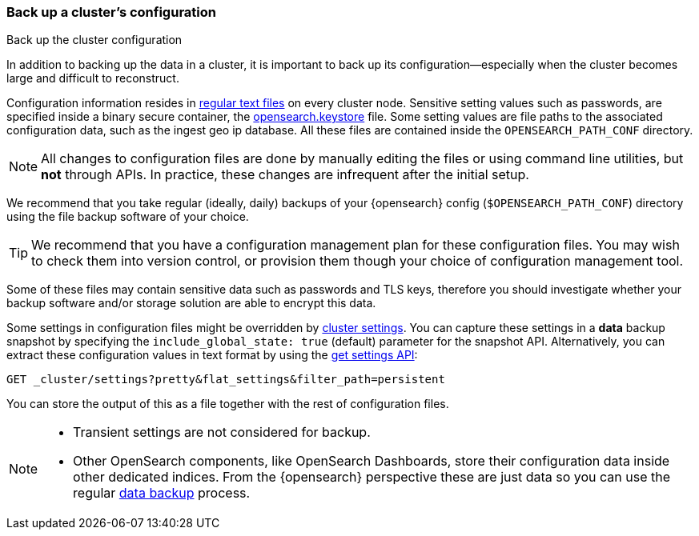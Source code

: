 [[backup-cluster-configuration]]
=== Back up a cluster's configuration
++++
<titleabbrev>Back up the cluster configuration</titleabbrev>
++++

In addition to backing up the data in a cluster, it is important to back up its configuration--especially when the cluster becomes large and difficult to
reconstruct.

Configuration information resides in
<<config-files-location, regular text files>> on every cluster node. Sensitive
setting values such as passwords, are specified inside a binary secure container, the
<<secure-settings, opensearch.keystore>> file. Some setting values are
file paths to the associated configuration data, such as the ingest geo ip
database. All these files are contained inside the `OPENSEARCH_PATH_CONF` directory.

NOTE: All changes to configuration files are done by manually editing the files
or using command line utilities, but *not* through APIs. In practice, these
changes are infrequent after the initial setup.

We recommend that you take regular (ideally, daily) backups of your {opensearch} config
(`$OPENSEARCH_PATH_CONF`) directory using the file backup software of your choice.

TIP: We recommend that you have a configuration management plan for these
configuration files. You may wish to check them into version control, or
provision them though your choice of configuration management tool.

Some of these files may contain sensitive data such as passwords and TLS keys,
therefore you should investigate whether your backup software and/or storage
solution are able to encrypt this data.

Some settings in configuration files might be overridden by
<<cluster-update-settings,cluster settings>>. You can capture these settings in
a *data* backup snapshot by specifying the `include_global_state: true` (default)
parameter for the snapshot API. Alternatively, you can extract these
configuration values in text format by using the
<<cluster-get-settings, get settings API>>:

[source,console]
--------------------------------------------------
GET _cluster/settings?pretty&flat_settings&filter_path=persistent
--------------------------------------------------

You can store the output of this as a file together with the rest of
configuration files.

[NOTE]
====

* Transient settings are not considered for backup.
* Other OpenSearch components, like OpenSearch Dashboards, store their configuration
data inside other dedicated indices. From the {opensearch} perspective these are just data
so you can use the regular <<backup-cluster-data, data backup>> process.

====
